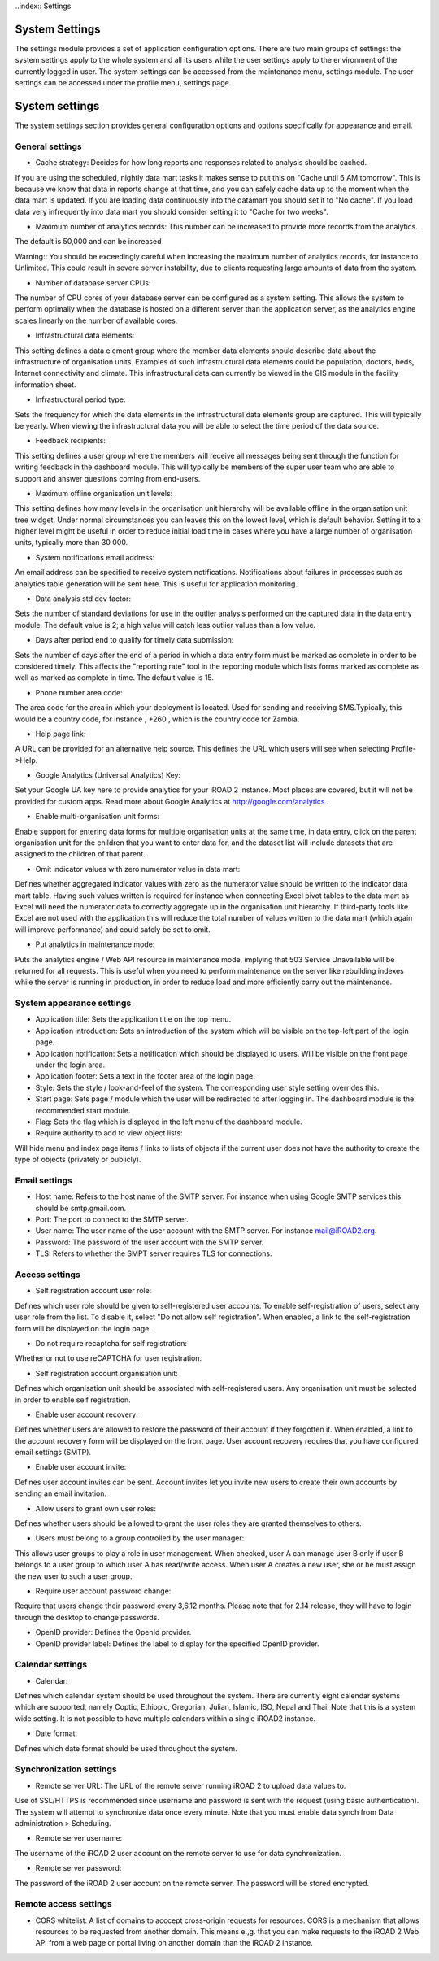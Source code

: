 ..index:: Settings

System Settings
===============

The settings module provides a set of application configuration options. There are two main groups of settings: the
system settings apply to the whole system and all its users while the user settings apply to the environment of the
currently logged in user. The system settings can be accessed from the maintenance menu, settings module. The user
settings can be accessed under the profile menu, settings page.

System settings
===============

The system settings section provides general configuration options and options specifically for appearance and email.

General settings
----------------

*  Cache strategy: Decides for how long reports and responses related to analysis should be cached. 

If you are using the scheduled, nightly data mart tasks it makes sense to put this on "Cache until 6 AM tomorrow". This is because
we know that data in reports change at that time, and you can safely cache data up to the moment when the data mart
is updated. If you are loading data continuously into the datamart you should set it to "No cache". If you load data
very infrequently into data mart you should consider setting it to "Cache for two weeks".

*  Maximum number of analytics records: This number can be increased to provide more records from the analytics.

The default is 50,000 and can be increased

Warning::
You should be exceedingly careful when increasing the maximum number of analytics records, for instance to Unlimited. This could result in severe server instability, due to clients requesting large amounts of data
from the system.

*  Number of database server CPUs:

The number of CPU cores of your database server can be configured as a system setting. 
This allows the system to perform optimally when the database is hosted on a different server than the
application server, as the analytics engine scales linearly on the number of available cores.

*  Infrastructural data elements: 

This setting defines a data element group where the member data elements should describe data about the infrastructure of organisation units. 
Examples of such infrastructural data elements could be population, doctors, beds, Internet connectivity and climate. This infrastructural data can currently be viewed in the
GIS module in the facility information sheet.

*  Infrastructural period type: 

Sets the frequency for which the data elements in the infrastructural data elements group
are captured. This will typically be yearly. When viewing the infrastructural data you will be able to select the time
period of the data source.

*  Feedback recipients: 

This setting defines a user group where the members will receive all messages being sent
through the function for writing feedback in the dashboard module. This will typically be members of the super user
team who are able to support and answer questions coming from end-users.

*  Maximum offline organisation unit levels: 

This setting defines how many levels in the organisation unit hierarchy
will be available offline in the organisation unit tree widget. Under normal circumstances you can leaves this on the
lowest level, which is default behavior. Setting it to a higher level might be useful in order to reduce initial load time
in cases where you have a large number of organisation units, typically more than 30 000.

* System notifications email address: 

An email address can be specified to receive system notifications. Notifications
about failures in processes such as analytics table generation will be sent here. This is useful for application
monitoring.

* Data analysis std dev factor: 

Sets the number of standard deviations for use in the outlier analysis performed on
the captured data in the data entry module. The default value is 2; a high value will catch less outlier values than
a low value.

* Days after period end to qualify for timely data submission: 

Sets the number of days after the end of a period in
which a data entry form must be marked as complete in order to be considered timely. This affects the "reporting rate" tool in the reporting module which lists forms marked as complete as well as marked as complete in time.
The default value is 15.

* Phone number area code:

The area code for the area in which your deployment is located. Used for sending and
receiving SMS.Typically, this would be a country code, for instance , +260 , which is the country code for Zambia.

*  Help page link:

A URL can be provided for an alternative help source. This defines the URL which users will see
when selecting Profile->Help.

* Google Analytics (Universal Analytics) Key: 

Set your Google UA key here to provide analytics for your iROAD 2
instance. Most places are covered, but it will not be provided for custom apps. Read more about Google Analytics
at http://google.com/analytics .

* Enable multi-organisation unit forms: 

Enable support for entering data forms for multiple organisation units at the same time, in data entry, click on the parent organisation unit for the children that you want to enter data for, and
the dataset list will include datasets that are assigned to the children of that parent.

* Omit indicator values with zero numerator value in data mart:

Defines whether aggregated indicator values with
zero as the numerator value should be written to the indicator data mart table. Having such values written is required
for instance when connecting Excel pivot tables to the data mart as Excel will need the numerator data to correctly
aggregate up in the organisation unit hierarchy. If third-party tools like Excel are not used with the application this
will reduce the total number of values written to the data mart (which again will improve performance) and could
safely be set to omit.

* Put analytics in maintenance mode: 

Puts the analytics engine / Web API resource in maintenance mode, implying
that 503 Service Unavailable will be returned for all requests. This is useful when you need to perform maintenance
on the server like rebuilding indexes while the server is running in production, in order to reduce load and more
efficiently carry out the maintenance.

System appearance settings
--------------------------

*  Application title: Sets the application title on the top menu.

*  Application introduction: Sets an introduction of the system which will be visible on the top-left part of the login page.

*  Application notification: Sets a notification which should be displayed to users. Will be visible on the front page under the login area.

*  Application footer: Sets a text in the footer area of the login page.

*  Style: Sets the style / look-and-feel of the system. The corresponding user style setting overrides this.

*  Start page: Sets page / module which the user will be redirected to after logging in. The dashboard module is the recommended start module.

*  Flag: Sets the flag which is displayed in the left menu of the dashboard module.

*  Require authority to add to view object lists: 

Will hide menu and index page items / links to lists of objects if the
current user does not have the authority to create the type of objects (privately or publicly).


Email settings
--------------

*  Host name: Refers to the host name of the SMTP server. For instance when using Google SMTP services this should be smtp.gmail.com.

*  Port: The port to connect to the SMTP server.

*  User name: The user name of the user account with the SMTP server. For instance mail@iROAD2.org.

*  Password: The password of the user account with the SMTP server.

*  TLS: Refers to whether the SMPT server requires TLS for connections.


Access settings
---------------

* Self registration account user role: 

Defines which user role should be given to self-registered user accounts. To
enable self-registration of users, select any user role from the list. To disable it, select "Do not allow self registration".
When enabled, a link to the self-registration form will be displayed on the login page.

* Do not require recaptcha for self registration: 

Whether or not to use reCAPTCHA for user registration.

* Self registration account organisation unit: 

Defines which organisation unit should be associated with self-registered users. Any organisation unit must be selected in order to enable self registration.

* Enable user account recovery:

Defines whether users are allowed to restore the password of their account if they
forgotten it. When enabled, a link to the account recovery form will be displayed on the front page. User account
recovery requires that you have configured email settings (SMTP).

* Enable user account invite: 

Defines user account invites can be sent. Account invites let you invite new users to create their own accounts by sending an email invitation.

* Allow users to grant own user roles: 

Defines whether users should be allowed to grant the user roles they are granted themselves to others.

* Users must belong to a group controlled by the user manager:

This allows user groups to play a role in user management. When checked, user A can manage user B only if user B belongs to a user group to which user A has read/write access. When user A creates a new user, she or he must assign the new user to such a user group.

* Require user account password change:

Require that users change their password every 3,6,12 months. Please note that for 2.14 release, they will have to login through the desktop to change passwords.

* OpenID provider: Defines the OpenId provider.

* OpenID provider label: Defines the label to display for the specified OpenID provider.

Calendar settings
-----------------

* Calendar: 

Defines which calendar system should be used throughout the system.
There are currently eight calendar systems which are supported, namely Coptic, Ethiopic, Gregorian, Julian, Islamic,
ISO, Nepal and Thai. Note that this is a system wide setting. It is not possible to have multiple calendars within a
single iROAD2 instance.

* Date format: 

Defines which date format should be used throughout the system.


Synchronization settings
------------------------

* Remote server URL: The URL of the remote server running iROAD 2 to upload data values to.

Use of SSL/HTTPS is recommended since username and password is sent with the request (using basic authentication). The system will
attempt to synchronize data once every minute. Note that you must enable data synch from Data administration >
Scheduling.

* Remote server username:

The username of the iROAD 2 user account on the remote server to use for data synchronization.

* Remote server password: 

The password of the iROAD 2 user account on the remote server. The password will be stored encrypted.


Remote access settings
----------------------

* CORS whitelist: A list of domains to acccept cross-origin requests for resources. CORS is a mechanism that allows resources to be requested from another domain. This means e.,g. that you can make requests to the iROAD 2 Web API from a web page or portal living on another domain than the iROAD 2 instance.

